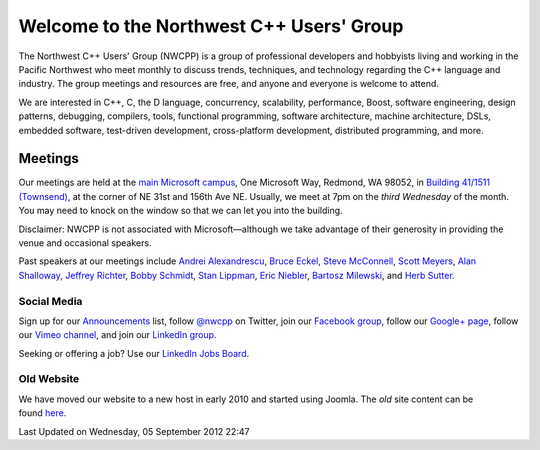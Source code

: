 Welcome to the Northwest C++ Users' Group
-----------------------------------------

The Northwest C++ Users' Group (NWCPP) is a group of professional developers and hobbyists
living and working in the Pacific Northwest
who meet monthly to discuss trends, techniques, and technology
regarding the C++ language and industry.
The group meetings and resources are free, and anyone and everyone is welcome to attend.

We are interested in C++, C, the D language, concurrency, scalability,
performance, Boost, software engineering, design patterns, debugging,
compilers, tools, functional programming, software architecture,
machine architecture, DSLs, embedded software, test-driven development,
cross-platform development, distributed programming, and more.

Meetings
~~~~~~~~

Our meetings are held at the
`main Microsoft campus <old/Downloads/MicrosoftMainCampusMap.jpg>`_,
One Microsoft Way, Redmond, WA 98052,
in `Building 41/1511
(Townsend) <http://www.bing.com/maps/?v=2&where1=Microsoft%20Building%2041,%20WA&encType=1>`_,
at the corner of NE 31st and 156th Ave NE.
Usually, we meet at 7pm on the *third Wednesday* of the month.
You may need to knock on the window so that we can let you into the building.

Disclaimer: NWCPP is not associated with Microsoft—although we
take advantage of their generosity in providing the venue and occasional speakers.

Past speakers at our meetings include
`Andrei Alexandrescu <http://www.moderncppdesign.com>`_,
`Bruce Eckel <http://www.bruceeckel.com/>`_,
`Steve McConnell <http://www.construx.com/>`_,
`Scott Meyers <http://www.aristeia.com/>`_,
`Alan Shalloway <http://www.netobjectives.com/bio-alan-shalloway>`_,
`Jeffrey Richter <http://www.wintellect.com/CS/blogs/jeffreyr/default.aspx>`_,
`Bobby Schmidt <http://www.linkedin.com/in/rhschmidt>`_,
`Stan Lippman <http://blogs.msdn.com/slippman>`_,
`Eric Niebler <http://ericniebler.com/>`_,
`Bartosz Milewski <http://www.bartosz.com/>`_,
and `Herb Sutter <http://www.gotw.ca/>`_.

Social Media
^^^^^^^^^^^^

Sign up for our
`Announcements <http://groups.google.com/group/NwcppAnnounce>`_ list,
follow `@nwcpp <http://twitter.com/nwcpp>`_ on Twitter,
join our `Facebook group <http://www.facebook.com/group.php?gid=344125680930>`_,
follow our `Google+ page <https://plus.google.com/104974891006782790528/>`_,
follow our `Vimeo channel <https://vimeo.com/nwcpp>`_,
and join our \ `LinkedIn group <http://www.linkedin.com/groups?gid=2770106>`_.

Seeking or offering a job?
Use our \ `LinkedIn Jobs Board
<http://www.linkedin.com/groupAnswers?viewQuestions=&gid=2770106&forumID=5&sik=1268291239461>`_.

Old Website
^^^^^^^^^^^

We have moved our website to a new host in early 2010 and started using Joomla.
The *old* site content can be found \ `here <old/index.html>`_.

Last Updated on Wednesday, 05 September 2012 22:47  

